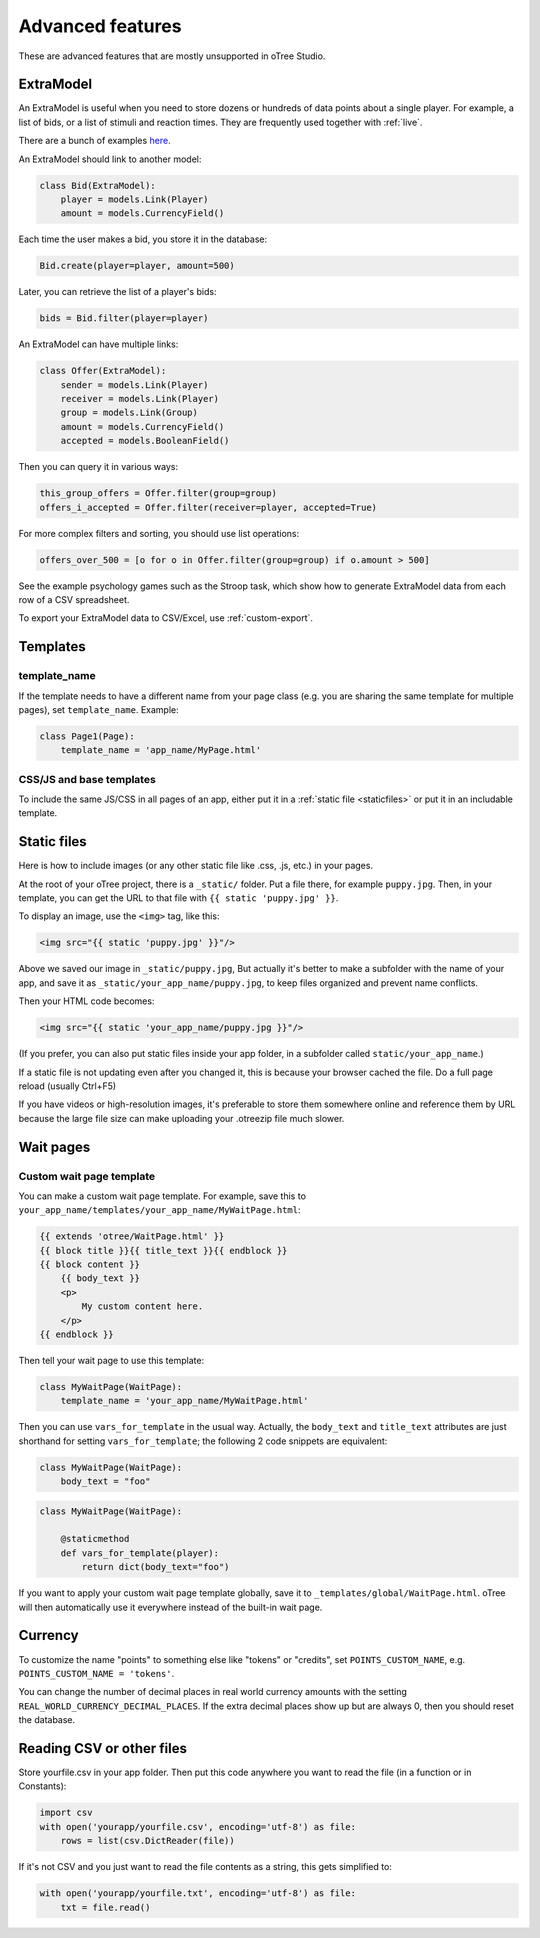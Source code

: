 Advanced features
=================

These are advanced features that are mostly unsupported in oTree Studio.

.. _ExtraModel:

ExtraModel
----------

An ExtraModel is useful when you need to store dozens or hundreds of data points about a single player.
For example, a list of bids, or a list of stimuli and reaction times.
They are frequently used together with :ref:`live`.

There are a bunch of examples `here <https://www.otreehub.com/projects/otree-more-demos/>`__.

An ExtraModel should link to another model:

.. code-block:: python

    class Bid(ExtraModel):
        player = models.Link(Player)
        amount = models.CurrencyField()

Each time the user makes a bid, you store it in the database:

.. code-block:: python

    Bid.create(player=player, amount=500)

Later, you can retrieve the list of a player's bids:

.. code-block:: python

    bids = Bid.filter(player=player)

An ExtraModel can have multiple links:

.. code-block:: python

    class Offer(ExtraModel):
        sender = models.Link(Player)
        receiver = models.Link(Player)
        group = models.Link(Group)
        amount = models.CurrencyField()
        accepted = models.BooleanField()

Then you can query it in various ways:

.. code-block:: python

    this_group_offers = Offer.filter(group=group)
    offers_i_accepted = Offer.filter(receiver=player, accepted=True)

For more complex filters and sorting, you should use list operations:

.. code-block:: python

    offers_over_500 = [o for o in Offer.filter(group=group) if o.amount > 500]

See the example psychology games such as the Stroop task,
which show how to generate ExtraModel data from each row of a CSV spreadsheet.

To export your ExtraModel data to CSV/Excel, use :ref:`custom-export`.

Templates
---------

template_name
~~~~~~~~~~~~~

If the template needs to have a different name from your
page class (e.g. you are sharing the same template for multiple pages),
set ``template_name``. Example:

.. code-block:: python

    class Page1(Page):
        template_name = 'app_name/MyPage.html'

.. _base-template:

CSS/JS and base templates
~~~~~~~~~~~~~~~~~~~~~~~~~

To include the same JS/CSS in all pages of an app, either put it in a :ref:`static file <staticfiles>`
or put it in an includable template.

.. _staticfiles:

Static files
------------

Here is how to include images (or any other static file like .css, .js, etc.) in your pages.

At the root of your oTree project, there is a ``_static/`` folder.
Put a file there, for example ``puppy.jpg``.
Then, in your template, you can get the URL to that file with
``{{ static 'puppy.jpg' }}``.

To display an image, use the ``<img>`` tag, like this:

.. code-block:: html

    <img src="{{ static 'puppy.jpg' }}"/>

Above we saved our image in ``_static/puppy.jpg``,
But actually it's better to make a subfolder with the name of your app,
and save it as ``_static/your_app_name/puppy.jpg``, to keep files organized
and prevent name conflicts.

Then your HTML code becomes:

.. code-block:: html

    <img src="{{ static 'your_app_name/puppy.jpg }}"/>

(If you prefer, you can also put static files inside your app folder,
in a subfolder called ``static/your_app_name``.)

If a static file is not updating even after you changed it,
this is because your browser cached the file. Do a full page reload
(usually Ctrl+F5)

If you have videos or high-resolution images,
it's preferable to store them somewhere online and reference them by URL
because the large file size can make uploading your
.otreezip file much slower.


Wait pages
----------

.. _customize_wait_page:

Custom wait page template
~~~~~~~~~~~~~~~~~~~~~~~~~

You can make a custom wait page template.
For example, save this to ``your_app_name/templates/your_app_name/MyWaitPage.html``:

.. code-block:: html

    {{ extends 'otree/WaitPage.html' }}
    {{ block title }}{{ title_text }}{{ endblock }}
    {{ block content }}
        {{ body_text }}
        <p>
            My custom content here.
        </p>
    {{ endblock }}

Then tell your wait page to use this template:

.. code-block:: python

    class MyWaitPage(WaitPage):
        template_name = 'your_app_name/MyWaitPage.html'

Then you can use ``vars_for_template`` in the usual way.
Actually, the ``body_text`` and ``title_text`` attributes
are just shorthand for setting ``vars_for_template``;
the following 2 code snippets are equivalent:

.. code-block:: python

    class MyWaitPage(WaitPage):
        body_text = "foo"

.. code-block:: python

    class MyWaitPage(WaitPage):

        @staticmethod
        def vars_for_template(player):
            return dict(body_text="foo")

If you want to apply your custom wait page template globally,
save it to ``_templates/global/WaitPage.html``.
oTree will then automatically use it everywhere instead of the built-in wait page.


Currency
--------

To customize the name "points" to something else like "tokens" or "credits",
set ``POINTS_CUSTOM_NAME``, e.g. ``POINTS_CUSTOM_NAME = 'tokens'``.

You can change the number of decimal places in real world currency amounts
with the setting ``REAL_WORLD_CURRENCY_DECIMAL_PLACES``.
If the extra decimal places show up but are always 0,
then you should reset the database.

Reading CSV or other files
--------------------------

Store yourfile.csv in your app folder.
Then put this code anywhere you want to read the file
(in a function or in Constants):

.. code-block:: python

    import csv
    with open('yourapp/yourfile.csv', encoding='utf-8') as file:
        rows = list(csv.DictReader(file))

If it's not CSV and you just want to read the file contents as a string,
this gets simplified to:

.. code-block:: python

    with open('yourapp/yourfile.txt', encoding='utf-8') as file:
        txt = file.read()
